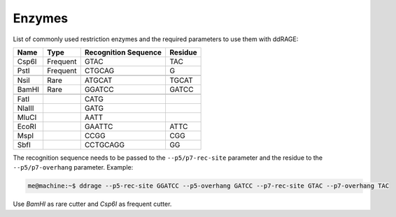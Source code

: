 .. _enzymes:

Enzymes
-------

List of commonly used restriction enzymes and the required parameters to use them with ddRAGE:


+-----------+----------+-----------------------+----------------------+
| Name      | Type     | Recognition Sequence  | Residue              |
+===========+==========+=======================+======================+
| Csp6I     | Frequent | GTAC                  | TAC                  |
+-----------+----------+-----------------------+----------------------+
| PstI      | Frequent | CTGCAG                | G                    |
+-----------+----------+-----------------------+----------------------+
|           |          |                       |                      |
+-----------+----------+-----------------------+----------------------+
| NsiI      | Rare     | ATGCAT                | TGCAT                |
+-----------+----------+-----------------------+----------------------+
| BamHI     | Rare     | GGATCC                | GATCC                |
+-----------+----------+-----------------------+----------------------+
|           |          |                       |                      |
+-----------+----------+-----------------------+----------------------+
| FatI      |          | CATG                  |                      |
+-----------+----------+-----------------------+----------------------+
| NlaIII    |          | GATG                  |                      |
+-----------+----------+-----------------------+----------------------+
| MluCI     |          | AATT                  |                      |
+-----------+----------+-----------------------+----------------------+
| EcoRI     |          | GAATTC                | ATTC                 |
+-----------+----------+-----------------------+----------------------+
| MspI      |          | CCGG                  | CGG                  |
+-----------+----------+-----------------------+----------------------+
| SbfI      |          | CCTGCAGG              | GG                   |
+-----------+----------+-----------------------+----------------------+


The recognition sequence needs to be passed to the ``--p5/p7-rec-site`` parameter and the residue to the ``--p5/p7-overhang`` parameter.
Example:

.. code-block:: bash

    me@machine:~$ ddrage --p5-rec-site GGATCC --p5-overhang GATCC --p7-rec-site GTAC --p7-overhang TAC

Use *BamHI* as rare cutter and *Csp6I* as frequent cutter.
